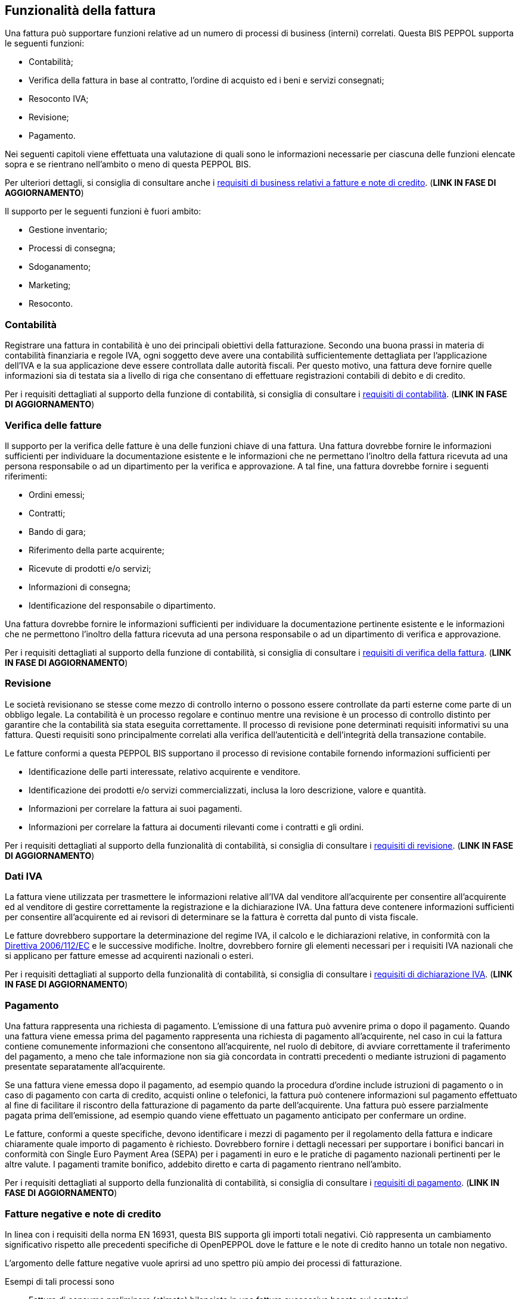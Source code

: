 == Funzionalità della fattura

Una fattura può supportare funzioni relative ad un numero di processi di business (interni) correlati. Questa BIS PEPPOL supporta le seguenti funzioni:

* Contabilità;

* Verifica della fattura in base al contratto, l'ordine di acquisto ed i beni e servizi consegnati;

* Resoconto IVA;

* Revisione;

* Pagamento.

Nei seguenti capitoli viene effettuata una valutazione di quali sono le informazioni necessarie per ciascuna delle funzioni elencate sopra e se rientrano nell'ambito o meno di questa PEPPOL BIS.

Per ulteriori dettagli, si consiglia di consultare anche i http://test-docs.peppol.eu/poacc/billing/3.0/bis/#requirements[requisiti di business relativi a fatture e note di credito]. (**LINK IN FASE DI AGGIORNAMENTO**)

Il supporto per le seguenti funzioni è fuori ambito:

* Gestione inventario;

* Processi di consegna;

* Sdoganamento;

* Marketing;

* Resoconto.

=== Contabilità

Registrare una fattura in contabilità è uno dei principali obiettivi della fatturazione. Secondo una buona prassi in materia di contabilità finanziaria e regole IVA, ogni soggetto deve avere una contabilità sufficientemente dettagliata per l'applicazione dell'IVA e la sua applicazione deve essere controllata dalle autorità fiscali. Per questo motivo, una fattura deve fornire quelle informazioni sia di testata sia a livello di riga che consentano di effettuare registrazioni contabili di debito e di credito. 

Per i requisiti dettagliati al supporto della funzione di contabilità, si consiglia di consultare i http://test-docs.peppol.eu/poacc/billing/3.0/bis/#accountingreq[requisiti di contabilità]. (**LINK IN FASE DI AGGIORNAMENTO**)

=== Verifica delle fatture

Il supporto per la verifica delle fatture è una delle funzioni chiave di una fattura. Una fattura dovrebbe fornire le informazioni sufficienti per individuare la documentazione esistente e le informazioni che ne permettano l’inoltro della fattura ricevuta ad una persona responsabile o ad un dipartimento per la verifica e approvazione. A tal fine, una fattura dovrebbe fornire i seguenti riferimenti: 

*	Ordini emessi;
*	Contratti;
*   Bando di gara;
*	Riferimento della parte acquirente;
*	Ricevute di prodotti e/o servizi;
*   Informazioni di consegna;
*	Identificazione del responsabile o dipartimento.

Una fattura dovrebbe fornire le informazioni sufficienti per individuare la documentazione pertinente esistente e le informazioni che ne permettono l’inoltro della fattura ricevuta ad una persona responsabile o ad un dipartimento di verifica e approvazione.

Per i requisiti dettagliati al supporto della funzione di contabilità, si consiglia di consultare i http://test-docs.peppol.eu/poacc/billing/3.0/bis/#verificationreq[requisiti di verifica della fattura]. (**LINK IN FASE DI AGGIORNAMENTO**)

=== Revisione

Le società revisionano se stesse come mezzo di controllo interno o possono essere controllate da parti esterne come parte di un obbligo legale. La contabilità è un processo regolare e continuo mentre una revisione è un processo di controllo distinto per garantire che la contabilità sia stata eseguita correttamente. Il processo di revisione pone determinati requisiti informativi su una fattura. Questi requisiti sono principalmente correlati alla verifica dell'autenticità e dell'integrità della transazione contabile.

Le fatture conformi a questa PEPPOL BIS supportano il processo di revisione contabile fornendo informazioni sufficienti per

*	Identificazione delle parti interessate, relativo acquirente e venditore.
*	Identificazione dei prodotti e/o servizi commercializzati, inclusa la loro descrizione, valore e quantità.
*	Informazioni per correlare la fattura ai suoi pagamenti.
*	Informazioni per correlare la fattura ai documenti rilevanti come i contratti e gli ordini.

Per i requisiti dettagliati al supporto della funzionalità di contabilità, si consiglia di consultare i http://test-docs.peppol.eu/poacc/billing/3.0/bis/#auditingreq[requisiti di revisione]. (**LINK IN FASE DI AGGIORNAMENTO**)

=== Dati IVA

La fattura viene utilizzata per trasmettere le informazioni relative all'IVA dal venditore all'acquirente per consentire all'acquirente ed al venditore di gestire correttamente la registrazione e la dichiarazione IVA. Una fattura deve contenere informazioni sufficienti per consentire all'acquirente ed ai revisori di determinare se la fattura è corretta dal punto di vista fiscale.

Le fatture dovrebbero supportare la determinazione del regime IVA, il calcolo e le dichiarazioni relative, in conformità con la http://eur-lex.europa.eu/legal-content/EN/TXT/?uri=uriserv:l31057[Direttiva 2006/112/EC] e le successive modifiche. Inoltre, dovrebbero fornire gli elementi necessari per i requisiti IVA nazionali che si applicano per fatture emesse ad acquirenti nazionali o esteri. 

Per i requisiti dettagliati al supporto della funzionalità di contabilità, si consiglia di consultare i http://test-docs.peppol.eu/poacc/billing/3.0/bis/#vatreq[requisiti di dichiarazione IVA]. (**LINK IN FASE DI AGGIORNAMENTO**)

=== Pagamento

Una fattura rappresenta una richiesta di pagamento. L'emissione di una fattura può avvenire prima o dopo il pagamento. Quando una fattura viene emessa prima del pagamento rappresenta una richiesta di pagamento all'acquirente, nel caso in cui la fattura contiene comunemente informazioni che consentono all'acquirente, nel ruolo di debitore, di avviare correttamente il traferimento del pagamento, a meno che tale informazione non sia già concordata in contratti precedenti o mediante istruzioni di pagamento presentate separatamente all'acquirente.

Se una fattura viene emessa dopo il pagamento, ad esempio quando la procedura d'ordine include istruzioni di pagamento o in caso di pagamento con carta di credito, acquisti online o telefonici, la fattura può contenere informazioni sul pagamento effettuato al fine di facilitare il riscontro della fatturazione di pagamento da parte dell'acquirente. Una fattura può essere parzialmente pagata prima dell'emissione, ad esempio quando viene effettuato un pagamento anticipato per confermare un ordine.

Le fatture, conformi a queste specifiche, devono identificare i mezzi di pagamento per il regolamento della fattura e indicare chiaramente quale importo di pagamento è richiesto. Dovrebbero fornire i dettagli necessari per supportare i bonifici bancari in conformità con Single Euro Payment Area (SEPA) per i pagamenti in euro e le pratiche di pagamento nazionali pertinenti per le altre valute. I pagamenti tramite bonifico, addebito diretto e carta di pagamento rientrano nell'ambito.

Per i requisiti dettagliati al supporto della funzionalità di contabilità, si consiglia di consultare i http://test-docs.peppol.eu/poacc/billing/3.0/bis/#paymentreq[requisiti di pagamento]. (**LINK IN FASE DI AGGIORNAMENTO**)


=== Fatture negative e note di credito

In linea con i requisiti della norma EN 16931, questa BIS supporta gli importi totali negativi. Ciò rappresenta un cambiamento significativo rispetto alle precedenti specifiche di OpenPEPPOL dove le fatture e le note di credito hanno un totale non negativo. 

L'argomento delle fatture negative vuole aprirsi ad uno spettro più ampio dei processi di fatturazione.

Esempi di tali processi sono

* Fattura di consumo preliminare (stimata) bilanciata in una fattura successiva basata sui contatori;

* Il pagamento anticipato (con o senza IVA) viene regolato tramite una fattura finale;

* Alcune comunità di utenti preferiscono utilizzare la fattura negativa piuttosto che la nota di credito quando correggono le transazioni.


[NOTE]

Gli acquirenti che valutano l'abbinamento automatico delle fatture elettroniche agli ordini o agli oggetti di fatturazione potrebbero voler limitare le aree e le situazioni in cui è possibile accettare transazioni complesse e comunicare i loro requisiti al momento dell'approvvigionamento. 

La decisione ha le seguenti implicazioni sul formato della transazione: 

•	La fattura (adesso con "capacità di fatturazione negativa") può funzionare come alternativa alla nota di credito. I sistemi di generazione delle fatture possono implementare entrambe le opzioni, mentre i sistemi di ricezione delle fatture devono supportare entrambi.
•	Il formato della transazione per la nota di credito deve essere progettato per accogliere anche il totale complessivo negativo; questo perché un'intera fattura negativa potrebbe dover essere bilanciata mediante una nota di credito.


Si richiama l'attenzione sulle differenze intrinseche tra nota di credito e fattura negativa quando si tratta di trasmettere informazioni di accredito. 


.Esempio UBL di fattura che deve essere corretta

[source, xml]

<cbc:InvoiceTypeCode>380</cbc:InvoiceTypeCode>
<cac:AllowanceCharge>
	<cbc:ChargeIndicator>true</cbc:ChargeIndicator>
            	<cbc:AllowanceChargeReason>Assicurazione </cbc:AllowanceChargeReason>
            	<cbc:Amount currencyID="EUR">25.00</cbc:Amount> <1>
            	<cac:TaxCategory>
                		<cbc:ID>S</cbc:ID>
                		<cbc:Percent>22</cbc:Percent>
                		<cac:TaxScheme>
                    		<cbc:ID>VAT</cbc:ID>
                		</cac:TaxScheme>
            	</cac:TaxCategory>
</cac:AllowanceCharge>
<cac:LegalMonetaryTotal>
	<cbc:LineExtensionAmount currencyID="EUR">1300.00</cbc:LineExtensionAmount>
    <cbc:TaxExclusiveAmount currencyID="EUR">1325.00</cbc:TaxExclusiveAmount>
    <cbc:TaxInclusiveAmount currencyID="EUR">1616.25</cbc:TaxInclusiveAmount>
    <cbc:ChargeTotalAmount currencyID="EUR">25.00</cbc:ChargeTotalAmount>
    <cbc:PayableAmount currencyID="EUR">1616.25</cbc:PayableAmount>
</cac:LegalMonetaryTotal>
<cac:InvoiceLine>
	<cbc:ID>1</cbc:ID> <2>
 <cbc:InvoicedQuantity unitCode="DAY" unitCodeListID="UNECERec20">7</cbc:InvoicedQuantity>
    <cbc:LineExtensionAmount currencyID= "EUR">2800.00</cbc:LineExtensionAmount>
	<cac:Price>
        		<cbc:PriceAmount currencyID="EUR">400.00000</cbc:PriceAmount>
    	</cac:Price>
</cac:InvoiceLine>
<cac:InvoiceLine>
	<cbc:ID>2</cbc:ID> <3>
<cbc:InvoicedQuantity unitCode="DAY" unitCodeListID="UNECERec20">-3</cbc:InvoicedQuantity>
   	 <cbc:LineExtensionAmount currencyID="EUR">-1500.00</cbc:LineExtensionAmount>
	<cac:Price>
        		<cbc:PriceAmount currencyID="EUR">500.00000</cbc:PriceAmount>
    	</cac:Price>
</cac:InvoiceLine>
    ...
</cac:Invoice>


<1> Importo della maggiorazione
<2> Riga 1 della fattura con quantità positiva e importo di riga
<3> Fattura linea 2 con quantità negativa e importo di riga

==== Accredito tramite nota di credito 

La funzione di accredito o addebito è controllata semplicemente dal tipo di documento commerciale (e.g. 380 o 381) mentre la rappresentazione dell'importo, incluso il suo segno, non è influenzata. 

.Esempio UBL di una nota di credito che corregge la fattura presente nell’esempio precedente 

[source, xml]

<cbc:CreditNoteTypeCode>381</cbc:CreditNoteTypeCode> <1>
<cac:AllowanceCharge>
	<cbc:ChargeIndicator>true</cbc:ChargeIndicator>
	<cbc:AllowanceChargeReason>Assicurazione</cbc:AllowanceChargeReason>
	<cbc:Amount currencyID="EUR">25.00</cbc:Amount> <2>
	<cac:TaxCategory>
		<cbc:ID>S</cbc:ID>
                	<cbc:Percent>22</cbc:Percent>
                	<cac:TaxScheme>
                   	<cbc:ID>VAT</cbc:ID>
                	</cac:TaxScheme>
	</cac:TaxCategory>
</cac:AllowanceCharge>
<cac:LegalMonetaryTotal>
	<cbc:LineExtensionAmount currencyID="EUR">1300.00</cbc:LineExtensionAmount>
	<cbc:TaxExclusiveAmount currencyID="EUR">1325.00</cbc:TaxExclusiveAmount>
	<cbc:TaxInclusiveAmount currencyID="EUR">1616.25</cbc:TaxInclusiveAmount>
	<cbc:ChargeTotalAmount currencyID="EUR">25.00</cbc:ChargeTotalAmount>
	<cbc:PayableAmount currencyID="EUR">1616.25</cbc:PayableAmount>
</cac:LegalMonetaryTotal>
<cac:CreditNoteLine>
	<cbc:ID>1</cbc:ID> <3>
<cbc:CreditedQuantity unitCode="DAY" unitCodeListID="UNECERec20">7</cbc:CreditedQuantity>
	<cbc:LineExtensionAmount currencyID= "EUR">2800.00</cbc:LineExtensionAmount>
	<cac:Price>
		<cbc:PriceAmount currencyID="EUR">400.00000</cbc:PriceAmount>
	</cac:Price>
</cac:CreditNoteLine>
<cac:CreditNoteLine>
	<cbc:ID>2</cbc:ID> <4>
<cbc:CreditedQuantity unitCode="DAY" unitCodeListID="UNECERec20">-3</cbc:CreditedQuantity>
<cbc:LineExtensionAmount currencyID="EUR">-1500.00</cbc:LineExtensionAmount>
	<cac:Price>
		<cbc:PriceAmount currencyID="EUR">500.00000</cbc:PriceAmount>
	</cac:Price>
</cac:CreditNoteLine>
…….
<cac:/CreditNote>


<1> Codice 381 indica una nota di credito
<2> Importo della maggiorazione
<3> Riga 1 della fattura con quantità positiva e importo di riga
<4> Fattura linea 2 con quantità negativa e importo di riga


==== Accredito tramite fattura negativa 

La funzione di accredito o addebito è controllata semplicemente dal segno (cioè segno più o segno meno) dell'importo in questione, mentre il tipo di documento commerciale (ad esempio 380) non ha alcuna rilevanza sull'operazione ("accreditare") stessa. 

.Esempio UBL di fattura negativa che corregge la fattura presente nell’esempio precedente 

[source, xml]

<cbc:InvoiceTypeCode>380</cbc:InvoiceTypeCode> <1>
<cac:AllowanceCharge>
	<cbc:ChargeIndicator>true</cbc:ChargeIndicator>
	<cbc:AllowanceChargeReason>Assicurazione</cbc:AllowanceChargeReason>
	<cbc:Amount currencyID="EUR">-25.00</cbc:Amount> <2>
	<cac:TaxCategory>
        		<cbc:ID>S</cbc:ID>
        		<cbc:Percent>22</cbc:Percent>
        			<cac:TaxScheme>
            				<cbc:ID>VAT</cbc:ID>
        			</cac:TaxScheme>
    	</cac:TaxCategory>
</cac:AllowanceCharge>
<cac:LegalMonetaryTotal> <3>
	<cbc:LineExtensionAmount currencyID="EUR">-1300.00</cbc:LineExtensionAmount>
	<cbc:TaxExclusiveAmount currencyID="EUR">-1325.00</cbc:TaxExclusiveAmount>
	<cbc:TaxInclusiveAmount currencyID="EUR">-1616.25</cbc:TaxInclusiveAmount>
	<cbc:ChargeTotalAmount currencyID="EUR">-25.00</cbc:ChargeTotalAmount>
	<cbc:PayableAmount currencyID="EUR">-1616.25</cbc:PayableAmount>
</cac:LegalMonetaryTotal>
<cac:InvoiceLine>
	<cbc:ID>1</cbc:ID> <4>
<cbc:InvoicedQuantity unitCode="DAY" unitCodeListID="UNECERec20">-7</cbc:InvoicedQuantity>
<cbc:LineExtensionAmount currencyID="EUR">-2800.00</cbc:LineExtensionAmount>
<cac:Price>
	<cbc:PriceAmount currencyID="EUR">400.00000</cbc:PriceAmount> <5>
</cac:Price>
</cac:InvoiceLine>
<cac:InvoiceLine>
	<cbc:ID>2</cbc:ID> <6>
<cbc:InvoicedQuantity unitCode="DAY" unitCodeListID="UNECERec20">3</cbc:InvoicedQuantity>
    	<cbc:LineExtensionAmount currencyID="EUR">1500.00</cbc:LineExtensionAmount>
    	<cac:Price>
        		<cbc:PriceAmount currencyID="EUR">500.00000</cbc:PriceAmount>
    	</cac:Price>
</cac:InvoiceLine>
…….
<cac:/Invoice>


<1> Codice 380 indica una fattura
<2> L'importo della maggiorazione è negativa per correggere la fattura originale
<3> Tutti gli importi a livello di documento sono negativi
<4> Fattura linea 1 con quantità originariamente positiva e importo di riga entrambi negativi
<5> L'importo del prezzo deve essere sempre positivo e non modificato
<6> Fattura linea 2 con quantità originariamente negativa e importo di riga positiva